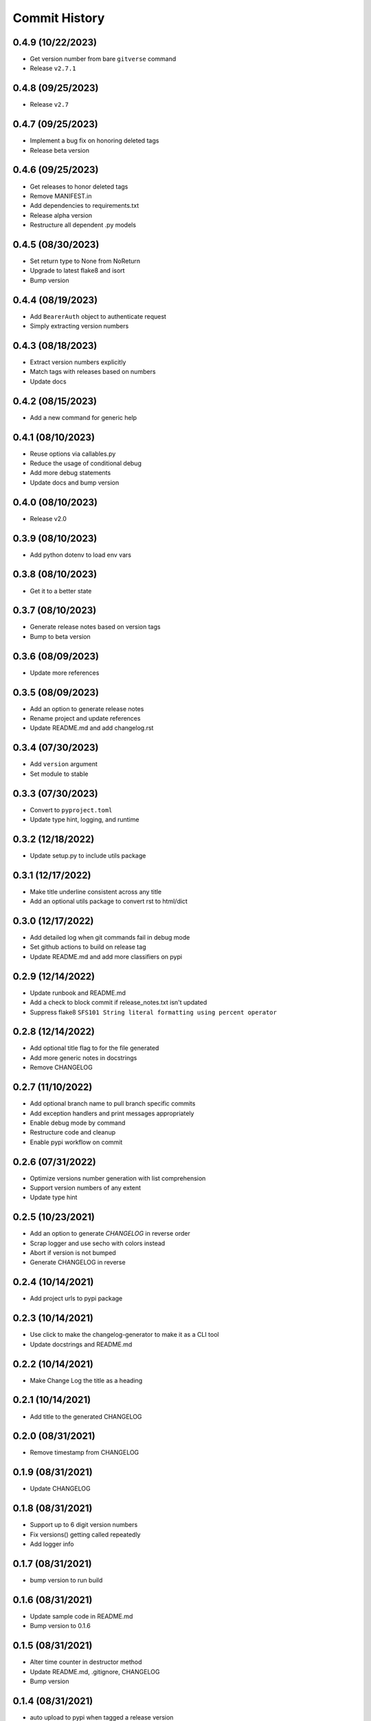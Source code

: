 Commit History
==============

0.4.9 (10/22/2023)
------------------
- Get version number from bare ``gitverse`` command
- Release ``v2.7.1``

0.4.8 (09/25/2023)
------------------
- Release ``v2.7``

0.4.7 (09/25/2023)
------------------
- Implement a bug fix on honoring deleted tags
- Release beta version

0.4.6 (09/25/2023)
------------------
- Get releases to honor deleted tags
- Remove MANIFEST.in
- Add dependencies to requirements.txt
- Release alpha version
- Restructure all dependent .py models

0.4.5 (08/30/2023)
------------------
- Set return type to None from NoReturn
- Upgrade to latest flake8 and isort
- Bump version

0.4.4 (08/19/2023)
------------------
- Add ``BearerAuth`` object to authenticate request
- Simply extracting version numbers

0.4.3 (08/18/2023)
------------------
- Extract version numbers explicitly
- Match tags with releases based on numbers
- Update docs

0.4.2 (08/15/2023)
------------------
- Add a new command for generic help

0.4.1 (08/10/2023)
------------------
- Reuse options via callables.py
- Reduce the usage of conditional debug
- Add more debug statements
- Update docs and bump version

0.4.0 (08/10/2023)
------------------
- Release v2.0

0.3.9 (08/10/2023)
------------------
- Add python dotenv to load env vars

0.3.8 (08/10/2023)
------------------
- Get it to a better state

0.3.7 (08/10/2023)
------------------
- Generate release notes based on version tags
- Bump to beta version

0.3.6 (08/09/2023)
------------------
- Update more references

0.3.5 (08/09/2023)
------------------
- Add an option to generate release notes
- Rename project and update references
- Update README.md and add changelog.rst

0.3.4 (07/30/2023)
------------------
- Add ``version`` argument
- Set module to stable

0.3.3 (07/30/2023)
------------------
- Convert to ``pyproject.toml``
- Update type hint, logging, and runtime

0.3.2 (12/18/2022)
------------------
- Update setup.py to include utils package

0.3.1 (12/17/2022)
------------------
- Make title underline consistent across any title
- Add an optional utils package to convert rst to html/dict

0.3.0 (12/17/2022)
------------------
- Add detailed log when git commands fail in debug mode
- Set github actions to build on release tag
- Update README.md and add more classifiers on pypi

0.2.9 (12/14/2022)
------------------
- Update runbook and README.md
- Add a check to block commit if release_notes.txt isn't updated
- Suppress flake8 ``SFS101 String literal formatting using percent operator``

0.2.8 (12/14/2022)
------------------
- Add optional title flag to for the file generated
- Add more generic notes in docstrings
- Remove CHANGELOG

0.2.7 (11/10/2022)
------------------
- Add optional branch name to pull branch specific commits
- Add exception handlers and print messages appropriately
- Enable debug mode by command
- Restructure code and cleanup
- Enable pypi workflow on commit

0.2.6 (07/31/2022)
------------------
- Optimize versions number generation with list comprehension
- Support version numbers of any extent
- Update type hint

0.2.5 (10/23/2021)
------------------
- Add an option to generate `CHANGELOG` in reverse order
- Scrap logger and use secho with colors instead
- Abort if version is not bumped
- Generate CHANGELOG in reverse

0.2.4 (10/14/2021)
------------------
- Add project urls to pypi package

0.2.3 (10/14/2021)
------------------
- Use click to make the changelog-generator to make it as a CLI tool
- Update docstrings and README.md

0.2.2 (10/14/2021)
------------------
- Make Change Log the title as a heading

0.2.1 (10/14/2021)
------------------
- Add title to the generated CHANGELOG

0.2.0 (08/31/2021)
------------------
- Remove timestamp from CHANGELOG

0.1.9 (08/31/2021)
------------------
- Update CHANGELOG

0.1.8 (08/31/2021)
------------------
- Support up to 6 digit version numbers
- Fix versions() getting called repeatedly
- Add logger info

0.1.7 (08/31/2021)
------------------
- bump version to run build

0.1.6 (08/31/2021)
------------------
- Update sample code in README.md
- Bump version to 0.1.6

0.1.5 (08/31/2021)
------------------
- Alter time counter in destructor method
- Update README.md, .gitignore, CHANGELOG
- Bump version

0.1.4 (08/31/2021)
------------------
- auto upload to pypi when tagged a release version

0.1.3 (08/31/2021)
------------------
- revert change on python-publish.yml

0.1.2 (08/30/2021)
------------------
- Create a pypi package
- Move generator.py within a source directory
- Add __init__.py, CHANGELOT, LICENSE, MANIFEST.in, setup.cfg, setup.py, version.py

0.1.1 (08/30/2021)
------------------
- auto upload to pypi when tagged a release version

0.1.0 (08/30/2021)
------------------
- onboard docs.yml but only prints a statement

0.0.9 (08/30/2021)
------------------
- Add sphinx documentation
- README markdown and __init__ support for sphinx documentation
- Create gen_docs.sh
- Hook up the doc generation process to pre-commit

0.0.8 (08/30/2021)
------------------
- Add pre-commit for linting, isort and flake8

0.0.7 (08/30/2021)
------------------
- Get the commit info from the trunk branch
- Add a destructor method
- Add docstrings

0.0.6 (08/30/2021)
------------------
- Wrap everything inside a class
- Print run time at the end

0.0.5 (08/30/2021)
------------------
- Get the number of commits automatically
- Add three digit version numbers

0.0.4 (08/30/2021)
------------------
- Add version numbers for each change
- Rename variable names

0.0.3 (08/30/2021)
------------------
- Get content required for a CHANGELOG

0.0.2 (08/30/2021)
------------------
- Add basic way to get details from `git log`

0.0.1 (08/30/2021)
------------------
- Initial commit

